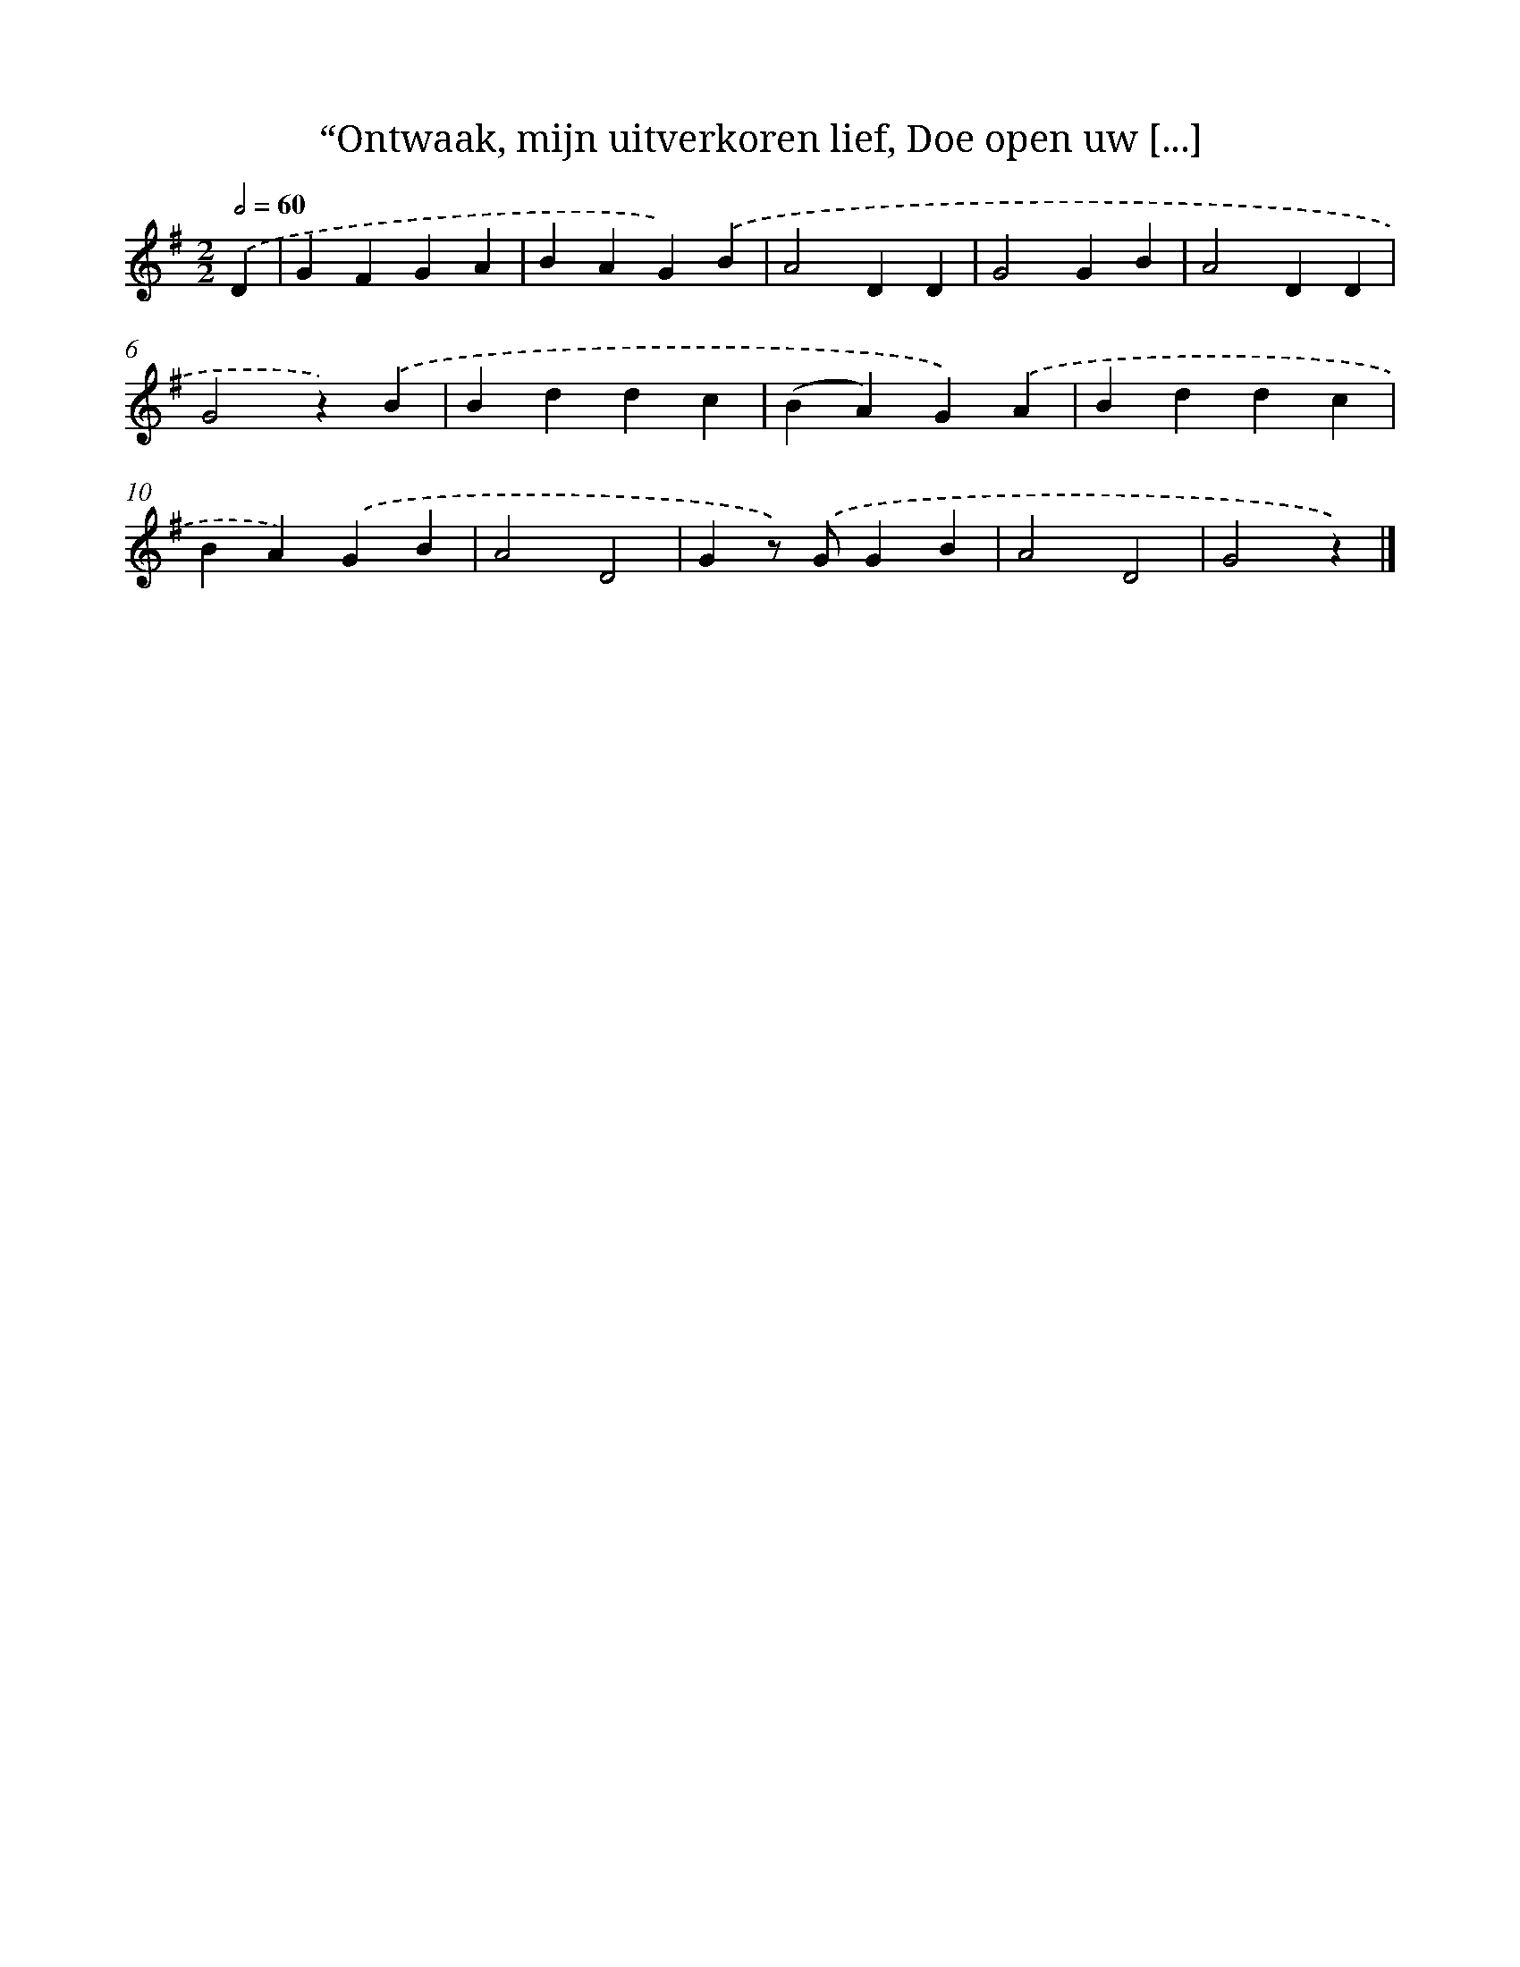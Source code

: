 X: 9336
T: “Ontwaak, mijn uitverkoren lief, Doe open uw [...]
%%abc-version 2.0
%%abcx-abcm2ps-target-version 5.9.1 (29 Sep 2008)
%%abc-creator hum2abc beta
%%abcx-conversion-date 2018/11/01 14:36:55
%%humdrum-veritas 3263312508
%%humdrum-veritas-data 2562777063
%%continueall 1
%%barnumbers 0
L: 1/4
M: 2/2
Q: 1/2=60
K: G clef=treble
.('D [I:setbarnb 1]|
GFGA |
BAG).('B |
A2DD |
G2GB |
A2DD |
G2z).('B |
Bddc |
(BA)G).('A |
Bddc |
BA).('GB |
A2D2 |
Gz/) .('G/GB |
A2D2 |
G2z) |]
